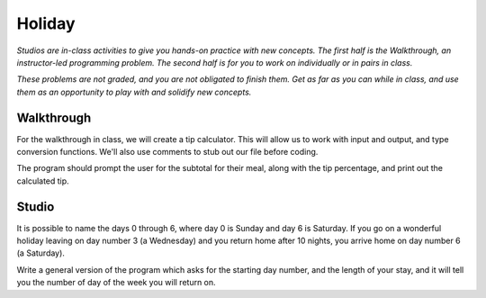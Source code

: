 Holiday
=======

*Studios are in-class activities to give you hands-on practice with new concepts. The first half is the Walkthrough, an instructor-led programming problem. The second half is for you to work on individually or in pairs in class.*

*These problems are not graded, and you are not obligated to finish them. Get as far as you can while in class, and use them as an opportunity to play with and solidify new concepts.*

Walkthrough
-----------

For the walkthrough in class, we will create a tip calculator. This will allow us to work with input and output, and type conversion functions. We'll also use comments to stub out our file before coding.

The program should prompt the user for the subtotal for their meal, along with the tip percentage, and print out the calculated tip.

.. activecode:: holiday_walkthrough

    #prompt the user for meal subtotal
    subtotal = input("Meal subtotal: ")
    subtotal = float(subtotal)

    # prompt the user for tip %
    tip_pct = input("Tip %: ")

    # convert % value to decimal value
    tip_pct = float(tip_pct) * 0.01

    #calculate the tip amount
    tip = subtotal * tip_pct

    # print tip amount
    print("Tip:",tip)


Studio
------

It is possible to name the days 0 through 6, where day 0 is Sunday and day 6 is Saturday. If you go on a wonderful holiday leaving on day number 3 (a Wednesday) and you return home after 10 nights, you arrive home on day number 6 (a Saturday).

Write a general version of the program which asks for the starting day number, and the length of your stay, and it will tell you the number of day of the week you will return on.

.. activecode:: holiday_studio
